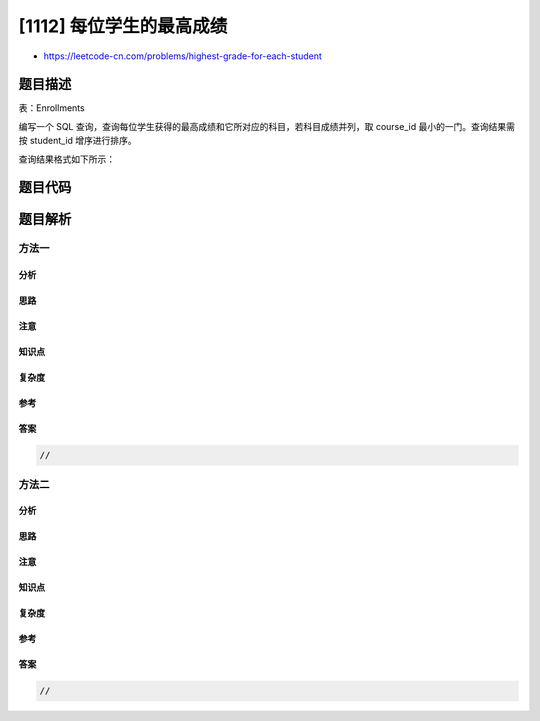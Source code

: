 [1112] 每位学生的最高成绩
=========================

-  https://leetcode-cn.com/problems/highest-grade-for-each-student

题目描述
--------

.. raw:: html

   <p>

表：Enrollments

.. raw:: html

   </p>

.. raw:: html

   <pre>
   +---------------+---------+
   | Column Name   | Type    |
   +---------------+---------+
   | student_id    | int     |
   | course_id     | int     |
   | grade         | int     |
   +---------------+---------+
   (student_id, course_id) 是该表的主键。

   </pre>

.. raw:: html

   <p>

 

.. raw:: html

   </p>

.. raw:: html

   <p>

编写一个 SQL
查询，查询每位学生获得的最高成绩和它所对应的科目，若科目成绩并列，取 course\_id 最小的一门。查询结果需按 student\_id 增序进行排序。

.. raw:: html

   </p>

.. raw:: html

   <p>

查询结果格式如下所示：

.. raw:: html

   </p>

.. raw:: html

   <pre>
   Enrollments 表：
   +------------+-------------------+
   | student_id | course_id | grade |
   +------------+-----------+-------+
   | 2          | 2         | 95    |
   | 2          | 3         | 95    |
   | 1          | 1         | 90    |
   | 1          | 2         | 99    |
   | 3          | 1         | 80    |
   | 3          | 2         | 75    |
   | 3          | 3         | 82    |
   +------------+-----------+-------+

   Result 表：
   +------------+-------------------+
   | student_id | course_id | grade |
   +------------+-----------+-------+
   | 1          | 2         | 99    |
   | 2          | 2         | 95    |
   | 3          | 3         | 82    |
   +------------+-----------+-------+
   </pre>

题目代码
--------

.. code:: cpp

题目解析
--------

方法一
~~~~~~

分析
^^^^

思路
^^^^

注意
^^^^

知识点
^^^^^^

复杂度
^^^^^^

参考
^^^^

答案
^^^^

.. code:: cpp

    //

方法二
~~~~~~

分析
^^^^

思路
^^^^

注意
^^^^

知识点
^^^^^^

复杂度
^^^^^^

参考
^^^^

答案
^^^^

.. code:: cpp

    //
